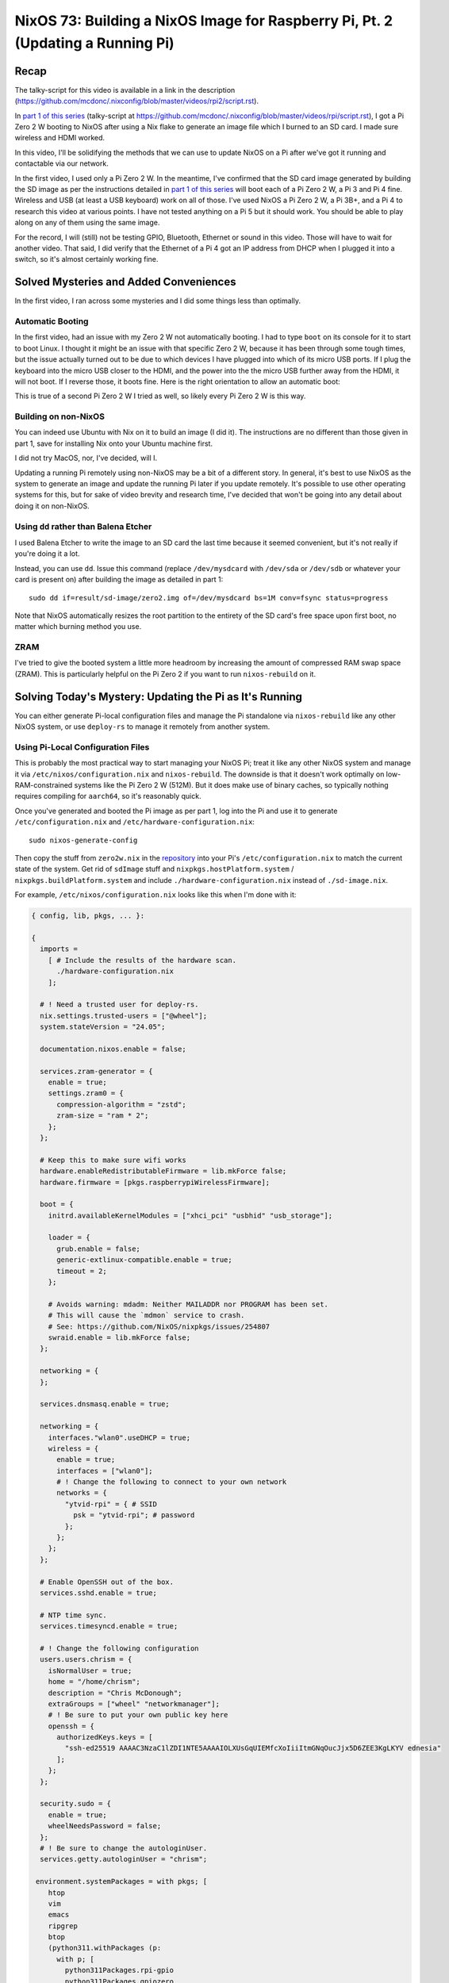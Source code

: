 ================================================================================
NixOS 73: Building a NixOS Image for Raspberry Pi, Pt. 2 (Updating a Running Pi)
================================================================================

Recap
=====

The talky-script for this video is available in a link in the description
(https://github.com/mcdonc/.nixconfig/blob/master/videos/rpi2/script.rst).

In `part 1 of this series <https://youtu.be/9W6znVpxn1c>`_ (talky-script at
https://github.com/mcdonc/.nixconfig/blob/master/videos/rpi/script.rst), I got
a Pi Zero 2 W booting to NixOS after using a Nix flake to generate an image
file which I burned to an SD card.  I made sure wireless and HDMI worked.

In this video, I'll be solidifying the methods that we can use to update NixOS
on a Pi after we've got it running and contactable via our network.

In the first video, I used only a Pi Zero 2 W.  In the meantime, I've confirmed
that the SD card image generated by building the SD image as per the
instructions detailed in `part 1 of this series
<https://youtu.be/9W6znVpxn1c>`_ will boot each of a Pi Zero 2 W, a Pi 3 and Pi
4 fine.  Wireless and USB (at least a USB keyboard) work on all of those.  I've
used NixOS a Pi Zero 2 W, a Pi 3B+, and a Pi 4 to research this video at
various points.  I have not tested anything on a Pi 5 but it should work.  You
should be able to play along on any of them using the same image.

For the record, I will (still) not be testing GPIO, Bluetooth, Ethernet or
sound in this video.  Those will have to wait for another video.  That said, I
did verify that the Ethernet of a Pi 4 got an IP address from DHCP when I
plugged it into a switch, so it's almost certainly working fine.

Solved Mysteries and Added Conveniences
=======================================

In the first video, I ran across some mysteries and I did some things less than
optimally.

Automatic Booting
-----------------

In the first video, had an issue with my Zero 2 W not automatically booting.
I had to type ``boot`` on its console for it to start to boot Linux.  I thought
it might be an issue with that specific Zero 2 W, because it has been through
some tough times, but the issue actually turned out to be due to which devices
I have plugged into which of its micro USB ports.  If I plug the keyboard into
the micro USB closer to the HDMI, and the power into the the micro USB further
away from the HDMI, it will not boot.  If I reverse those, it boots fine.  Here
is the right orientation to allow an automatic boot:

.. image:: orientation.jpg

This is true of a second Pi Zero 2 W I tried as well, so likely every Pi Zero 2
W is this way.

Building on non-NixOS
---------------------

You can indeed use Ubuntu with Nix on it to build an image (I did it).  The
instructions are no different than those given in part 1, save for installing
Nix onto your Ubuntu machine first.

I did not try MacOS, nor, I've decided, will I.

Updating a running Pi remotely using non-NixOS may be a bit of a different
story.  In general, it's best to use NixOS as the system to generate an image
and update the running Pi later if you update remotely.  It's possible to use
other operating systems for this, but for sake of video brevity and research
time, I've decided that won't be going into any detail about doing it on
non-NixOS.

Using ``dd`` rather than Balena Etcher
--------------------------------------

I used Balena Etcher to write the image to an SD card the last time because it
seemed convenient, but it's not really if you're doing it a lot.

Instead, you can use ``dd``.  Issue this command (replace ``/dev/mysdcard``
with ``/dev/sda`` or ``/dev/sdb`` or whatever your card is present on) after
building the image as detailed in part 1::

  sudo dd if=result/sd-image/zero2.img of=/dev/mysdcard bs=1M conv=fsync status=progress

Note that NixOS automatically resizes the root partition to the entirety of the
SD card's free space upon first boot, no matter which burning method you use.

ZRAM
----

I've tried to give the booted system a little more headroom by increasing the
amount of compressed RAM swap space (ZRAM).  This is particularly helpful on
the Pi Zero 2 if you want to run ``nixos-rebuild`` on it.

Solving Today's Mystery: Updating the Pi as It's Running
========================================================

You can either generate Pi-local configuration files and manage the Pi
standalone via ``nixos-rebuild`` like any other NixOS system, or use
``deploy-rs`` to manage it remotely from another system.

Using Pi-Local Configuration Files
----------------------------------

This is probably the most practical way to start managing your NixOS Pi; treat
it like any other NixOS system and manage it via
``/etc/nixos/configuration.nix`` and ``nixos-rebuild``.  The downside is that
it doesn't work optimally on low-RAM-constrained systems like the Pi Zero 2 W
(512M).  But it does make use of binary caches, so typically nothing requires
compiling for ``aarch64``, so it's reasonably quick.

Once you've generated and booted the Pi image as per part 1, log into the Pi
and use it to generate ``/etc/configuration.nix`` and
``/etc/hardware-configuration.nix``::

  sudo nixos-generate-config

Then copy the stuff from ``zero2w.nix`` in the `repository
<https://github.com/mcdonc/nixos-pi-zero-2>`_ into your Pi's
``/etc/configuration.nix`` to match the current state of the system.  Get rid
of ``sdImage`` stuff and ``nixpkgs.hostPlatform.system`` /
``nixpkgs.buildPlatform.system`` and include ``./hardware-configuration.nix``
instead of ``./sd-image.nix``.

For example, ``/etc/nixos/configuration.nix`` looks like this when I'm done
with it:

.. code-block:: nix

    { config, lib, pkgs, ... }:

    {
      imports =
        [ # Include the results of the hardware scan.
          ./hardware-configuration.nix
        ];

      # ! Need a trusted user for deploy-rs.
      nix.settings.trusted-users = ["@wheel"];
      system.stateVersion = "24.05";

      documentation.nixos.enable = false;

      services.zram-generator = {
        enable = true;
        settings.zram0 = {
          compression-algorithm = "zstd";
          zram-size = "ram * 2";
        };
      };

      # Keep this to make sure wifi works
      hardware.enableRedistributableFirmware = lib.mkForce false;
      hardware.firmware = [pkgs.raspberrypiWirelessFirmware];

      boot = {
        initrd.availableKernelModules = ["xhci_pci" "usbhid" "usb_storage"];

        loader = {
          grub.enable = false;
          generic-extlinux-compatible.enable = true;
          timeout = 2;
        };

        # Avoids warning: mdadm: Neither MAILADDR nor PROGRAM has been set.
        # This will cause the `mdmon` service to crash.
        # See: https://github.com/NixOS/nixpkgs/issues/254807
        swraid.enable = lib.mkForce false;
      };

      networking = {
      };

      services.dnsmasq.enable = true;

      networking = {
        interfaces."wlan0".useDHCP = true;
        wireless = {
          enable = true;
          interfaces = ["wlan0"];
          # ! Change the following to connect to your own network
          networks = {
            "ytvid-rpi" = { # SSID
              psk = "ytvid-rpi"; # password
            };
          };
        };
      };

      # Enable OpenSSH out of the box.
      services.sshd.enable = true;

      # NTP time sync.
      services.timesyncd.enable = true;

      # ! Change the following configuration
      users.users.chrism = {
        isNormalUser = true;
        home = "/home/chrism";
        description = "Chris McDonough";
        extraGroups = ["wheel" "networkmanager"];
        # ! Be sure to put your own public key here
        openssh = {
          authorizedKeys.keys = [
            "ssh-ed25519 AAAAC3NzaC1lZDI1NTE5AAAAIOLXUsGqUIEMfcXoIiiItmGNqOucJjx5D6ZEE3KgLKYV ednesia"
          ];
        };
      };

      security.sudo = {
        enable = true;
        wheelNeedsPassword = false;
      };
      # ! Be sure to change the autologinUser.
      services.getty.autologinUser = "chrism";

     environment.systemPackages = with pkgs; [
        htop
        vim
        emacs
        ripgrep
        btop
        (python311.withPackages (p:
          with p; [
            python311Packages.rpi-gpio
            python311Packages.gpiozero
            python311Packages.pyserial
          ]))
        usbutils
        tmux
        git
        dig
        tree
        bintools
        lsof
        pre-commit
        file
        bat
        ethtool
        minicom
        fast-cli
        nmap
        openssl
        dtc
        zstd
        neofetch
      ];
    }

Update the nixpkgs channel on the Pi::

  sudo nix-channel --update

Run ``nixos-rebuild switch`` on the Pi::

  sudo nixos-rebuild switch

This will eat into swap on the Pi Zero 2 W, and OOM-ed on me the first time I
ran it.  But because ``nixos-rebuild`` saves all its work and is idempotent on
a second and subsequent run, you can just run it again.  Not ideal, but it
works, and isn't an issue on machines with >1GB RAM AFAICT.

Log::

  $ sudo nixos-rebuild switch -v

  # .. elided ..

  building '/nix/store/9s96s7yixj8sh5aryj4f7q1935vqqrka-nixos-system-nixos-pi-24.05pre588909.13aff9b34cc3.drv'...
  $ sudo nix-env -p /nix/var/nix/profiles/system --set /nix/store/skbjwqv05b6ny782hyfrbzk12w2xi8ab-nixos-system-nixos-pi-24.05pre588909.13aff9b34cc3
  $ sudo systemd-run -E LOCALE_ARCHIVE -E NIXOS_INSTALL_BOOTLOADER= --collect --no-ask-password --pty --quiet --same-dir --service-type=exec --unit=nixos-rebuild-switch-to-configuration --wait true
  Using systemd-run to switch configuration.
  $ sudo systemd-run -E LOCALE_ARCHIVE -E NIXOS_INSTALL_BOOTLOADER= --collect --no-ask-password --pty --quiet --same-dir --service-type=exec --unit=nixos-rebuild-switch-to-configuration --wait /nix/store/skbjwqv05b6ny782hyfrbzk12w2xi8ab-nixos-system-nixos-pi-24.05pre588909.13aff9b34cc3/bin/switch-to-configuration switch
  stopping the following units: audit.service, boot-firmware.mount, dnsmasq.service, kmod-static-nodes.service, logrotate-checkconf.service, mount-pstore.service, network-local-commands.service, network-setup.service, nscd.service, resolvconf.service, systemd-modules-load.service, systemd-oomd.service, systemd-oomd.socket, systemd-sysctl.service, systemd-timesyncd.service, systemd-udevd-control.socket, systemd-udevd-kernel.socket, systemd-udevd.service, systemd-update-done.service, systemd-vconsole-setup.service, systemd-zram-setup@zram0.service, zfs-import.target, zfs-mount.service, zfs-share.service, zfs-zed.service, zfs.target, zpool-trim.timer
  NOT restarting the following changed units: -.mount, getty@tty1.service, systemd-journal-flush.service, systemd-logind.service, systemd-random-seed.service, systemd-remount-fs.service, systemd-update-utmp.service, systemd-user-sessions.service, user-runtime-dir@1000.service, user@1000.service
  activating the configuration...
  setting up /etc...
  # ... elided ...
  restarting the following units: network-addresses-wlan0.service, sshd.service, systemd-journald.service, wpa_supplicant-wlan0.service
  starting the following units: audit.service, dnsmasq.service, kmod-static-nodes.service, logrotate-checkconf.service, mount-pstore.service, network-local-commands.service, network-setup.service, nscd.service, resolvconf.service, systemd-modules-load.service, systemd-oomd.socket, systemd-sysctl.service, systemd-timesyncd.service, systemd-udevd-control.socket, systemd-udevd-kernel.socket, systemd-update-done.service, systemd-vconsole-setup.service, systemd-zram-setup@zram0.service
  the following new units were started: sysinit-reactivation.target, systemd-tmpfiles-resetup.service

Using ``deploy-rs`` With Remote Configuration
---------------------------------------------

I also got ``deploy-rs`` working in various ways to update the Pi remotely with
new packages instead of managing it locally with ``nixos-rebuild``.  This is
most useful on memory-constrained systems like the Pi Zero 2 W, or if you want
to manage many Pis from a single system.

Working Method 1: Build locally, use aarch64 version of ``deploy-rs`` on target
+++++++++++++++++++++++++++++++++++++++++++++++++++++++++++++++++++++++++++++++

The most foolproof method of managing the Pi remotely via ``deploy-rs`` is to
build locally, and use the ``aarch64`` version of ``deploy-rs`` on the target.
It's slow (it builds using ``qemu``, and doesn't seem to pull much down from
any binary cache) but it works and doesn't require a significant amount of
memory on the target system.  I tried this in part 1 but it wasn't working
because I hadn't enabled ``aarch64-linux`` binary emulation on my host system.

On NixOS host system, to set up ``aarch64`` emulation, you have to enable this
in your ``configuration.nix``::

   # run aarch64 binaries via qemu
   boot.binfmt.emulatedSystems = [ "aarch64-linux" ];

(It's apparently possible to use a non-NixOS host system too; see
https://packages.ubuntu.com/bionic/qemu-user-binfmt via
https://github.com/serokell/deploy-rs/issues/200).

You needn't make any changes to the ``nixos-pi-zero-2-w`` repository files
except to change the ``zero2w.nix`` file to reflect the packages and
configuration changes you want.

Then running ``deploy-rs`` will have the same effect as the ``nixos-rebuild``
we did in the prior section, except all the heavy lifting is done on the host
system and not on the Pi.

Log::

   $ nix run github:serokell/deploy-rs ".#zero2w" -- --ssh-user chrism --hostname 192.168.1.172
   🚀 ℹ️ [deploy] [INFO] Running checks for flake in .
   warning: Git tree '/home/chrism/projects/nixos-pi-zero-2' is dirty
   warning: unknown flake output 'deploy'
   🚀 ℹ️ [deploy] [INFO] Evaluating flake in .
   warning: Git tree '/home/chrism/projects/nixos-pi-zero-2' is dirty
   🚀 ℹ️ [deploy] [INFO] The following profiles are going to be deployed:
   [zero2w.system]
   user = "root"
   ssh_user = "chrism"
   path = "/nix/store/psygac4lz9jgdj8qi9wv0kfg4xmpck72-activatable-nixos-system-nixos-24.05.20240225.2a34566"
   hostname = "zero2w"
   ssh_opts = []

   🚀 ℹ️ [deploy] [INFO] Building profile `system` for node `zero2w`
   🚀 ℹ️ [deploy] [INFO] Copying profile `system` to node `zero2w`
   🚀 ℹ️ [deploy] [INFO] Activating profile `system` for node `zero2w`
   🚀 ℹ️ [deploy] [INFO] Creating activation waiter
   ⭐ ℹ️ [activate] [INFO] Activating profile
   👀 ℹ️ [wait] [INFO] Waiting for confirmation event...
   activating the configuration...
   setting up /etc...
   reloading user units for chrism...
   restarting sysinit-reactivation.target
   reloading the following units: dbus.service
   the following new units were started: sysinit-reactivation.target, systemd-tmpfiles-resetup.service
   ⭐ ℹ️ [activate] [INFO] Activation succeeded!
   ⭐ ℹ️ [activate] [INFO] Magic rollback is enabled, setting up confirmation hook...
   👀 ℹ️ [wait] [INFO] Found canary file, done waiting!
   ⭐ ℹ️ [activate] [INFO] Waiting for confirmation event...
   🚀 ℹ️ [deploy] [INFO] Success activating, attempting to confirm activation
   🚀 ℹ️ [deploy] [INFO] Deployment confirmed.

Working Method 2:  Build remotely
+++++++++++++++++++++++++++++++++

This will cause the Pi to build all the packages even though we use
``deploy-rs``.  You needn't set up ``aarch64-linux`` binary emulation on your
host for this method or any other form of binary emulation.  This probably
won't work reliably for very-low-memory systems like the Pi Zero 2 but it's
probably fine for Pi 3/4/5.  Has similar memory requirements to using local
config files on the Pi.

But I wouldn't recommend this; it's saner to just manage a
``configuration.nix`` on the Pi instead; it effectively does the same thing.
But it can be useful if you're trying to troubleshoot or work around bugs in
``deploy-rs`` cross-compiles.

In ``nixos-pi-zero-2-w/flake.nix``::

  deploy = {
    user = "root";
    nodes = {
      zero2w = {
        hostname = "zero2w";
        profiles.system.path =
          deploy-rs.lib.aarch64-linux.activate.nixos self.nixosConfigurations.zero2w;
        # add this magic
        remoteBuild = true;
      };
    };
  };

Non-Working Method: Build locally, use x86_64 version of ``deploy-rs`` on target
++++++++++++++++++++++++++++++++++++++++++++++++++++++++++++++++++++++++++++++++

This is supposed to be faster than the first ``aarch64`` method of
``deploy-rs`` as gleaned from
https://artemis.sh/2023/06/06/cross-compile-nixos-for-great-good.html .  I
couldn't make it work, though.  At the moment, it fails with a segfault in
``qemu`` for me.

In flake.nix::

  deploy = {
    user = "root";
    nodes = {
      zero2w = {
        hostname = "zero2w";
        profiles.system.path =
          # change this
          # deploy-rs.lib.aarch64-linux.activate.nixos self.nixosConfigurations.zero2w;
          # to this
          deploy-rs.lib.x86_64-linux.activate.nixos self.nixosConfigurations.zero2w;
      };
    };
  };

In zero2w.nix, uncomment::

  # run x86_64 binaries via qemu
  boot.binfmt.emulatedSystems = [ "x86_64-linux" ];

And comment::

  #nixpkgs.buildPlatform.system = "x86_64-linux";

Log::

   $ nix run github:serokell/deploy-rs ".#zero2w" -- --ssh-user chrism --hostname 192.168.1.171
   🚀 ℹ️ [deploy] [INFO] Running checks for flake in .
   warning: Git tree '/home/chrism/projects/nixos-pi-zero-2' is dirty
   warning: unknown flake output 'deploy'
   🚀 ℹ️ [deploy] [INFO] Evaluating flake in .
   warning: Git tree '/home/chrism/projects/nixos-pi-zero-2' is dirty
   🚀 ℹ️ [deploy] [INFO] The following profiles are going to be deployed:
   [zero2w.system]
   user = "root"
   ssh_user = "chrism"
   path = "/nix/store/4n10n3v9p0hadw8nha12djyc6d3p4k17-activatable-nixos-system-nixos-24.05.20240225.2a34566"
   hostname = "zero2w"
   ssh_opts = []

   🚀 ℹ️ [deploy] [INFO] Building profile `system` for node `zero2w`
   🚀 ℹ️ [deploy] [INFO] Copying profile `system` to node `zero2w`
   🚀 ℹ️ [deploy] [INFO] Activating profile `system` for node `zero2w`
   🚀 ℹ️ [deploy] [INFO] Creating activation waiter
   qemu-x86_64: QEMU internal SIGSEGV {code=MAPERR, addr=0x20}
   qemu-x86_64: QEMU internal SIGSEGV {code=MAPERR, addr=0x20}
   🚀 ❌ [deploy] [ERROR] Activating over SSH resulted in a bad exit code: Some(255)
   🚀 ℹ️ [deploy] [INFO] Revoking previous deploys
   🚀 ❌ [deploy] [ERROR] Deployment failed, rolled back to previous generation

Conclusion
==========

Now I know how to manage my NixOS on Pi without reflashing an image every time
I want to change its configuration or add software to it.  I'm not sure whether
I want to use ``deploy-rs`` or just manage my Pis locally yet; it's nice to
have both options.

In a followup video, with any luck, I will ensure that Ethernet, Bluetooth,
sound, GPIO and USB storage work on a Pi 4.
